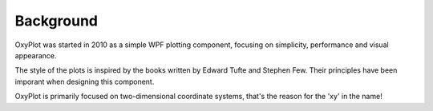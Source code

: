 ==========
Background
==========

OxyPlot was started in 2010 as a simple WPF plotting component, focusing on simplicity, performance and visual appearance.

The style of the plots is inspired by the books written by Edward Tufte and Stephen Few. Their principles have been imporant when designing this component.

OxyPlot is primarily focused on two-dimensional coordinate systems, that's the reason for the 'xy' in the name!
